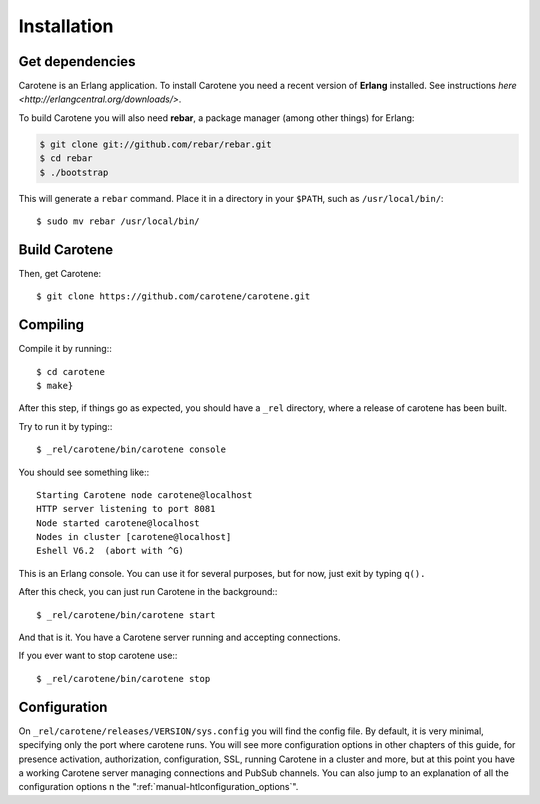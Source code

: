 Installation
============

Get dependencies
~~~~~~~~~~~~~~~~

Carotene is an Erlang application. To install Carotene you need a recent version of **Erlang** installed. See instructions `here <http://erlangcentral.org/downloads/>`.

To build Carotene you will also need **rebar**, a package manager (among other things) for Erlang:

.. code-block:: bash

    $ git clone git://github.com/rebar/rebar.git
    $ cd rebar
    $ ./bootstrap

This will generate a ``rebar`` command. Place it in a directory in your ``$PATH``, such as ``/usr/local/bin/``::

    $ sudo mv rebar /usr/local/bin/

Build Carotene
~~~~~~~~~~~~~~

Then, get Carotene::

    $ git clone https://github.com/carotene/carotene.git

Compiling
~~~~~~~~~

Compile it by running:::

    $ cd carotene
    $ make}

After this step, if things go as expected, you should have a ``_rel`` directory, where a release of carotene has been built.

Try to run it by typing:::

    $ _rel/carotene/bin/carotene console

You should see something like:::

    Starting Carotene node carotene@localhost
    HTTP server listening to port 8081
    Node started carotene@localhost
    Nodes in cluster [carotene@localhost]
    Eshell V6.2  (abort with ^G)

This is an Erlang console. You can use it for several purposes, but for now, just exit by typing ``q().``

After this check, you can just run Carotene in the background:::

    $ _rel/carotene/bin/carotene start

And that is it. You have a Carotene server running and accepting connections.

If you ever want to stop carotene use:::

    $ _rel/carotene/bin/carotene stop

Configuration
~~~~~~~~~~~~~

On ``_rel/carotene/releases/VERSION/sys.config`` you will find the config file. By default, it is very minimal, specifying only the port where carotene runs. You will see more configuration options in other chapters of this guide, for presence activation, authorization, configuration, SSL, running Carotene in a cluster and more, but at this point you have a working Carotene server managing connections and PubSub channels. You can also jump to an explanation of all the configuration options n the ":ref:`manual-htlconfiguration_options`".
